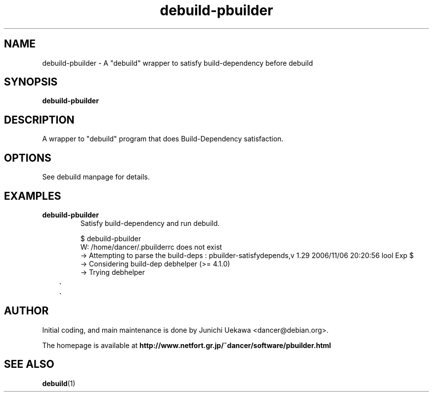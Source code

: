 .TH "debuild-pbuilder" 1 "2002 Sep 25" "Debian" "pbuilder"
.SH "NAME"
debuild-pbuilder \- A "debuild" wrapper to satisfy build-dependency before debuild
.SH SYNOPSIS
.BI "debuild-pbuilder"

.SH "DESCRIPTION"
A wrapper to "debuild" program that 
does Build-Dependency satisfaction.

.SH "OPTIONS"

See debuild manpage for details.

.SH "EXAMPLES"

.TP
.B "debuild-pbuilder"
Satisfy build-dependency and run debuild.

.nf
$ debuild-pbuilder
W: /home/dancer/.pbuilderrc does not exist
 -> Attempting to parse the build-deps : pbuilder-satisfydepends,v 1.29 2006/11/06 20:20:56 lool Exp $
 -> Considering build-dep debhelper (>= 4.1.0)
   -> Trying debhelper
	.
	.
.hy



.SH "AUTHOR"
Initial coding, and main maintenance is done by 
Junichi Uekawa <dancer@debian.org>.

The homepage is available at
.B "\%http://www.netfort.gr.jp/~dancer/software/pbuilder.html"

.SH "SEE ALSO"
.BR "debuild" "(1)" 

